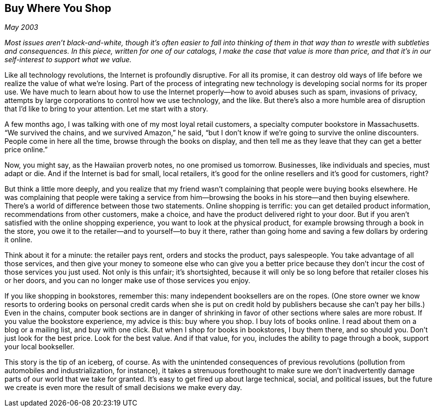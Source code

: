 
[[buy_where_you_shop]]
== Buy Where You Shop

_May 2003_

_Most issues aren’t black-and-white, though it’s often easier to fall into thinking of them in that way than to wrestle with subtleties and consequences. In this piece, written for one of our catalogs, I make the case that value is more than price, and that it’s in our self-interest to support what we value._

Like all technology revolutions, the Internet is profoundly disruptive. For all its promise, it can destroy old ways of life before we realize the value of what we’re losing. Part of the process of integrating new technology is developing social norms for its proper use. We have much to learn about how to use the Internet properly—how to avoid abuses such as spam, invasions of privacy, attempts by large corporations to control how we use technology, and the like. But there’s also a more humble area of disruption that I’d like to bring to your attention. Let me start with a story.

A few months ago, I was talking with one of my most loyal retail customers, a specialty computer bookstore in Massachusetts. “We survived the chains, and we survived Amazon,” he said, “but I don’t know if we’re going to survive the online discounters. People come in here all the time, browse through the books on display, and then tell me as they leave that they can get a better price online.”

Now, you might say, as the Hawaiian proverb notes, no one promised us tomorrow. Businesses, like individuals and species, must adapt or die. And if the Internet is bad for small, local retailers, it’s good for the online resellers and it’s good for customers, right?

But think a little more deeply, and you realize that my friend wasn’t complaining that people were buying books elsewhere. He was complaining that people were taking a service from him—browsing the books in his store—and then buying elsewhere. There’s a world of difference between those two statements. Online shopping is terrific: you can get detailed product information, recommendations from other customers, make a choice, and have the product delivered right to your door. But if you aren’t satisfied with the online shopping experience, you want to look at the physical product, for example browsing through a book in the store, you owe it to the retailer—and to yourself—to buy it there, rather than going home and saving a few dollars by ordering it online.

Think about it for a minute: the retailer pays rent, orders and stocks the product, pays salespeople. You take advantage of all those services, and then give your money to someone else who can give you a better price because they don’t incur the cost of those services you just used. Not only is this unfair; it’s shortsighted, because it will only be so long before that retailer closes his or her doors, and you can no longer make use of those services you enjoy.

If you like shopping in bookstores, remember this: many independent booksellers are on the ropes. (One store owner we know resorts to ordering books on personal credit cards when she is put on credit hold by publishers because she can’t pay her bills.) Even in the chains, computer book sections are in danger of shrinking in favor of other sections where sales are more robust. If you value the bookstore experience, my advice is this: buy where you shop. I buy lots of books online. I read about them on a blog or a mailing list, and buy with one click. But when I shop for books in bookstores, I buy them there, and so should you. Don’t just look for the best price. Look for the best value. And if that value, for you, includes the ability to page through a book, support your local bookseller.

This story is the tip of an iceberg, of course. As with the unintended consequences of previous revolutions (pollution from automobiles and industrialization, for instance), it takes a strenuous forethought to make sure we don’t inadvertently damage parts of our world that we take for granted. It’s easy to get fired up about large technical, social, and political issues, but the future we create is even more the result of small decisions we make every day.

